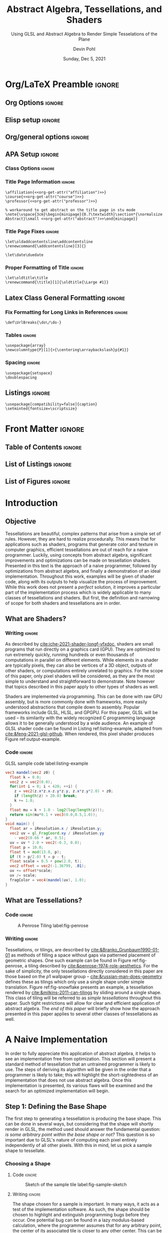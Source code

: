 #+title: Abstract Algebra, Tessellations, and Shaders
#+subtitle: Using GLSL and Abstract Algebra to Render Simple Tesselations of the Plane
#+date: Sunday, Dec 5, 2021
#+author: Devin Pohl
#+affiliation: Colorado State University
#+professor: Dr. Hortensia Soto, Dr. Jessi Lajos
#+course: MATH 366: Introduction to Abstract Algebra

#+abstract: This work relates the problem of procedurally rendering tessellations with concepts from abstract algebra. After narrowing the domain of the problem and picking a specific example, a naive implementation with several issues is presented. Then, concepts from abstract algebra are applied in order to simplify and improve the process. Finally, an optimized implementation is presented. Throughout this paper, GLSL shader code is used to generate images in order to set implementation goals and restrictions, as well as show progress. This work concludes with a brief discussion on generalizing the presented solution, as well as how it could potentially be optimized further.

* Org/LaTeX Preamble                                                 :ignore:
** Org Options                                                      :ignore:
# TOC is done manually
#+options: toc:nil ':t todo:nil

#+startup: content

** Elisp setup                                                      :ignore:
#+name: org-get-attr
#+begin_src elisp :var keyword="course" :exports none :eval only-export
(car (last (car (org-collect-keywords (list keyword)))))
#+end_src

** Org/general options                                              :ignore:
# TOC is done manually
#+options: toc:nil ':t todo:nil

** APA Setup                                                        :ignore:
*** Class Options                                                  :ignore:
#+LaTeX_class: apa7
#+LaTeX_class_options: [stu,11pt,floatsintext,donotrepeattitle]

*** Title Page Information                                         :ignore:
#+begin_src latex-header :noweb yes
\affiliation{<<org-get-attr("affiliation")>>}
\course{<<org-get-attr("course")>>}
\professor{<<org-get-attr("professor")>>}

% workaround to get abstract on the title page in stu mode
\note{\vspace{3cm}\begin{minipage}{0.7\textwidth}\section*{\normalsize Abstract}\small <<org-get-attr("abstract")>>\end{minipage}}
#+end_src

*** Title Page Fixes                                               :ignore:
# The author note is stupid and wants to be a part of the table of contents
# In order to fix that, redefine the thing that adds an entry to the table of contents
#+begin_src latex-header
\let\oldaddcontentsline\addcontentsline
\renewcommand{\addcontentsline}[3]{}
#+end_src
# Note that the actual expansion is done in \maketitle
# so fix the definition after \maketitle, allowing other sections to work just fine
#+begin_export latex
\let\addcontentsline\oldaddcontentsline
#+end_export

# Org integration -- makes the date render correctly on the title page
#+begin_src latex-header
\let\date\duedate
#+end_src

*** Proper Formatting of Title                                     :ignore:
# The title+subtitle is the wrong size when exported with org
# This makes the maintitle a bit bigger so that the subtitle comes in at the correct size
#+begin_src latex-header
\let\oldtitle\title
\renewcommand{\title}[1]{\oldtitle{\Large #1}}
#+end_src

** Latex Class General Formatting                                   :ignore:
*** Fix Formatting for Long Links in References                    :ignore:
#+begin_src latex-header
\def\UrlBreaks{\do\/\do-}
#+end_src

*** Tables                                                         :ignore:
# Provides a P{width} tabular environment
#+begin_src latex-header
\usepackage{array}
\newcolumntype{P}[1]{>{\centering\arraybackslash}p{#1}}
#+end_src

*** Spacing                                                        :ignore:
#+begin_src latex-header
\usepackage{setspace}
\doublespacing
#+end_src

** Listings                                                         :ignore:
#+begin_src latex-header
\usepackage[compatibility=false]{caption}
\setminted{fontsize=\scriptsize}
#+end_src

* Front Matter                                                       :ignore:
** DONE Table of Contents                                           :ignore:
#+toc: headlines 2
#+latex: \clearpage
** DONE List of Listings                                            :ignore:
#+latex: \listoflistings
** DONE List of Figures                                             :ignore:
#+latex: \listoffigures
#+latex: \clearpage

* DONE Introduction
** DONE Objective
Tessellations are beautiful, complex patterns that arise from a simple set of rules.
However, they are hard to realize procedurally.
This means that for applications such as shaders, programs that generate color and texture in computer graphics, efficient tessellations are out of reach for a naive programmer.
Luckily, using concepts from abstract algebra, significant improvements and optimizations can be made on tessellation shaders.
Presented in this text is the approach of a naive programmer, followed by optimizations from abstract algebra, and finally a demonstration of an ideal implementation.
Throughout this work, examples will be given of shader code, along with its outputs to help visualize the process of improvement.
While this work does not present a /perfect/ solution, it improves a particular part of the implementation process which is widely applicable to many classes of tessellations and shaders.
But first, the definition and narrowing of scope for both shaders and tessellations are in order.

** DONE What are Shaders?
*** Writing                                                        :ignore:
As described by [[cite:iche-2021-shader-longf-vfxdoc]], shaders are small programs that run directly on a graphics card (GPU).
They are optimized to run extremely quickly, running hundreds or even thousands of computations in parallel on different elements.
While elements in a shader are typically pixels, they can also be vertices of a 3D object, outputs of other shaders, or computations entirely unrelated to graphics.
For the scope of this paper, only pixel shaders will be considered, as they are the most simple to understand and straightforward to demonstrate.
Note however that topics described in this paper apply to other types of shaders as well.

Shaders are implemented via programming.
This can be done with raw GPU assembly, but is more commonly done with frameworks, more easily understood abstractions that compile down to assembly.
Popular frameworks include GLSL, HLSL, and GPGPU.
For this paper, GLSL will be used -- its similarity with the widely recognized C programming language allows it to be generally understood by a wide audience.
An example of GLSL shader code can be found in Listing ref:listing-example, adapted from [[cite:&feng-2021-glsl-github]].
When rendered, this pixel shader produces Figure ref:output-example.

*** Code                                                           :ignore:
#+begin_export latex
\begin{figure}[!h]
\vspace*{-1.0\baselineskip}
 \begin{minipage}{0.6\textwidth}
#+end_export

#+caption: GLSL sample code label:listing-example
#+attr_latex: :options breaklines :float nil :placement H
#+name: listing-example
#+BEGIN_SRC glsl :file img_generated/mandel.png :width 3700 :height 5300 :exports both :cache yes
vec3 mandel(vec2 z0) {
  float k = 0.0;
  vec2 z = vec2(0.0);
  for(int i = 0; i < 420; ++i) {
    z = vec2(z.x*z.x-z.y*z.y, z.x*z.y*2.0) + z0;
    if (length(z) > 20.0) break;
    k += 1.0;
  }
  float mu = k + 1.0 - log2(log(length(z)));
  return sin(mu*0.1 + vec3(0.0,0.5,1.0));
}
void main() {
  float ar = iResolution.x / iResolution.y;
  vec2 uv = gl_FragCoord.xy / iResolution.yy
    - vec2(0.66 * ar, 0.5);
  uv = uv * 2.0 + vec2(-0.3, 0.0);
  float p = 10.0;
  float t = mod(13.0, p);
  if (t > p/2.0) t = p - t;
  float scale = 0.5 + pow(2.0, t);
  vec2 offset = vec2(-1.36799, .01);
  uv += offset*scale;
  uv /= scale;
  fragColor = vec4(mandel(uv), 1.0);
}
#+END_SRC
#+begin_export latex
\end{minipage}
\begin{minipage}{0.4\textwidth}
\vspace*{1.65\baselineskip}
#+end_export

#+name: output-example
#+attr_latex: :float nil :caption \vspace*{1.5\baselineskip}\captionof{figure}{Rendering of the sample code \label{output-example}}
#+RESULTS[6dac03f0ad810bc56f7439f38107015134d83291]: listing-example
[[file:img_generated/mandel.png]]

#+begin_export latex
\end{minipage}
\vspace*{-0.5\baselineskip}
\end{figure}
#+end_export

** DONE What are Tessellations?
*** Code                                                           :ignore:
#+begin_export latex
\begin{wrapfigure}{r}{0.31\textwidth}
\vspace*{-2.5\baselineskip}
\begin{minipage}{0.3\textwidth}
#+end_export

#+caption: A Penrose Tiling label:fig-penrose
#+ATTR_LATEX: :float nil
[[file:img_static/penrose-tiling.png]]

#+begin_export latex
\vspace*{-0.5\baselineskip}
#+end_export

#+name: fig-snowflake
#+ATTR_LATEX: :float nil :caption \vspace*{0.5\baselineskip}\captionof{figure}{A wallpaper group \label{fig-snowflake}}
[[file:img_static/snowflake-tiling.jpg]]

#+begin_export latex
\end{minipage}
\vspace*{-1.0\baselineskip}
\end{wrapfigure}
#+end_export
*** Writing                                                        :ignore:
Tessellations, or tilings, are described by [[cite:&Branko_Grunbaum1990-01-01]] as methods of filling a space without gaps via patterned placement of geometric shapes.
One such example can be found in Figure ref:fig-penrose, a tiling described by [[cite:&penrose-1974-role-aesthetics]].
For the sake of simplicity, the only tessellations directly considered in this paper are those based on the $p1$ wallpaper group -- [[cite:&russian-man-does-geometry]] defines these as tilings which only use a single shape under simple translation.
Figure ref:fig-snowflake presents an example, a tessellation rendered by [[cite:&milkins-2011-can-tilings]] by sliding around a single shape.
This class of tiling will be referred to as /simple tessellations/ throughout this paper.
Such tight restrictions will allow for clear and efficient application of abstract algebra.
The [[Other Types of Tessellations][end of this paper]] will briefly show how the approach presented in this paper applies to several other classes of tessellations as well.

* DONE A Naive Implementation
In order to fully appreciate this application of abstract algebra, it helps to see an implementation free from optimization.
This section will present a standard method of tessellation that an untrained programmer is likely to use.
The steps of deriving its algorithm will be given in the order that a programmer is likely to take; this will highlight the short-sightedness of an implementation that does not use abstract algebra.
Once this implementation is presented, its various flaws will be examined and the search for an optimized implementation will begin.

** DONE Step 1: Defining the Base Shape
The first step to generating a tessellation is producing the base shape.
This can be done in several ways, but considering that the shape will shortly render in GLSL, the method used should answer the fundamental question: /is some arbitrary point within the base shape or not?/
This question is so important due to GLSL's nature of computing each pixel entirely independently of all other pixels.
With this in mind, let us pick a sample shape to tessellate.
*** DONE Choosing a Shape
#+begin_comment
If we have extra time, produce sketches for each of the potential problems
#+end_comment
**** Code                                                         :ignore:
#+begin_src sage :exports none :file img_generated/fig-sample-sketch.png :cache yes
g = Graphics()
g += line([(0,1), (0.5,1.5), (1,1)])
g += line([(-1,-1), (-0.5,-0.5), (0,-1)])
g += arc((1.5,-1), 2.5, sector=(pi-atan(2/1.5  ),pi))
g += arc((2.5,-1), 2.5, sector=(pi-atan(2/1.5),pi))
g.show()
#+end_src

#+RESULTS[306349d150ffd1eb9aac3d86b167c88c96bcdbb8]:

#+caption: Sketch of the sample tile label:fig-sample-sketch
#+ATTR_LATEX: :float wrap :width 0.35\textwidth :placement {r}{0.37\textwidth}
[[file:img_generated/fig-sample-sketch.png]]

**** Writing                                                      :ignore:
The shape chosen for a sample is important.
In many ways, it acts as a test of the implementation software.
As such, the shape should be chosen to highlight and extinguish programming bugs before they occur.
One potential bug can be found in a lazy modulus-based calculation, where the programmer assumes that for any arbitrary point, the center of its associated tile is closer to any other center.
This can be highlighted by having a shape with both convex and concave portions.
Another potential bug is treating both the $x$ and $y$ axes as the same.
This can be highlighted by choosing a tessellation which tiles in a skewed fashion.
With these constraints in mind, Figure ref:fig-sample-sketch presents a good sample shape.

*** DONE Realizing in Set Notation
Following the previous question of /is some arbitrary point within the base shape or not/, it is exceedingly useful to represent the sample shape in set notation.
This is because set notation directly expresses the answer to this question.
For example, the set $\{(x,y): (x,y)\in\mathbb{R}^2, x>0\}$ describes the right half of the plane, and the answer to our question is then: /is $x>0$/?
Unfortunately, our sample shape is not so simple; it is a complex area defined by complex interactions.
In a way, this is good for the integrity of this test case -- a complex shape will give rise to challenges in implementation that may be encountered in the field.

With that said, there are three parts of the shape to consider: the band between arcs, the union of the upper triangle, and the removal of the bottom triangle.
The first component, the arc, can be represented as all points inside the circle formed by the left-most arc and outside of the circle formed by the right-most arc with the requisite $y$ coordinate: $A=\{(x, y): (x, y)\in\mathbb{R}^2, y>-1\land y<1 \land \sqrt{(x-1.5)^2+(y+1)^2}<2.5\land \sqrt{(x-2.5)^2+(y+1)^2}>2.5\}$.
The next component, the upper triangle, is a bit more simple to express with regions formed around lines: $B=\{(x, y): (x, y)\in\mathbb{R}^2, y>1\land x+1>y\land -x+2>y\}$.
Finally, the lower triangle can be realized in a similar way: $C=\{(x, y): (x, y)\in\mathbb{R}^2, y>-1\land x>y\land -x-1>y\}$.
Interactions between these three regions produce the base tile: $(A-C)\cup B$.
*** DONE Rendering the Base Tile
**** Code                                                         :ignore:
#+begin_export latex
\begin{wrapfigure}{r}{0.44\textwidth}
\vspace*{-2.1\baselineskip}
\hfill
\begin{minipage}{0.35\textwidth}
#+end_export

#+name: backing-xwidth
#+begin_src glsl :exports none :eval never
uniform float x_width = 3.0;
#+end_src

#+name: backing-boilerplate
#+begin_src glsl :exports none :eval never
vec2 center_of_buffer =
  vec2(iResolution.x/2,
       iResolution.y/2);
float scale = iResolution.x/x_width;

vec2 get_cartesian_coord() {
  vec2 c = gl_FragCoord.xy
    - center_of_buffer.xy;
  c.y *= -1.0; // GLSL places the y axis backwards, so flip it
  return c/scale;
}

vec2 cc = get_cartesian_coord();
#+end_src

#+caption: Boilerplate code to provide Cartesian coordinates label:listing-boilerplate
#+attr_latex: :options breaklines,mathescape :float nil :placement H
#+name: listing-boilerplate
#+begin_src glsl :exports code :eval never :noweb yes
<<backing-xwidth>>
<<backing-boilerplate>>
#+end_src

#+begin_export latex
\end{minipage}
\end{wrapfigure}
#+end_export

**** Writing                                                      :ignore:
With the shape definition out of the way, what remains is implementing its definition in GLSL.
Luckily, GLSL pixels are based on Cartesian coordinates: pixel coordinates are integers, with $x$ starting at $0$ on the left side of the output buffer and $y$ starting at $0$ on the top of the output buffer.
Little setup is needed to convert this scheme to the plane from Figure ref:fig-sample-sketch.
The code in Listing ref:listing-boilerplate provides some boilerplate code to convert the given coordinates =gl_FragCoord= into $\mathbb{R}^2$ coordinates stored in the global variable =cc=.
This code will be implicitly included in all further listings in this paper.

**** Code                                                         :ignore:
#+name: intile
#+BEGIN_SRC glsl :exports none :eval never
bool is_in_band(vec2 coord) {
  // $A=\{(x, y): (x, y)\in\mathbb{R}^2, y>-1\land y<1 \land \sqrt{(x-1.5)^2+(y+1)^2}<2.5\land \sqrt{(x-2.5)^2+(y+1)^2}>2.5\}$
  bool in_left = sqrt(pow(coord.x-1.5,2)+pow(coord.y+1,2)) < 2.5;
  bool outside_right = sqrt(pow(coord.x-2.5,2)+pow(coord.y+1,2))
    > 2.5;
  return (coord.y > -1.0) && (coord.y < 1.0)
    && in_left && outside_right;
}
bool is_in_upper_triangle(vec2 coord) {
  // $B=\{(x, y): (x, y)\in\mathbb{R}^2, y>1\land x+1>y\land -x+2>y\}$
  return (coord.y > 1.0) && (coord.x+1.0>coord.y)
    && (-coord.x+2>coord.y);
}
bool is_in_lower_triangle(vec2 coord) {
  // $C=\{(x, y): (x, y)\in\mathbb{R}^2, y>-1\land x>y\land -x-1>y\}$
  return (coord.y > -1.0) && (coord.x>coord.y)
    && (-coord.x-1>coord.y);
}
bool is_in_base_tile(vec2 coord) {
  bool A = is_in_band(coord);
  bool B = is_in_upper_triangle(coord);
  bool C = is_in_lower_triangle(coord);
  return (A && !C) || B; // $(A-C)\cup B$
}
#+end_src

#+name: sample-main
#+begin_src glsl :eval never :exports none
void main() {
  fragColor = is_in_base_tile(cc) ? vec4(0.0, 0.0, 0.0, 1.0)
    : vec4(1.0, 1.0, 1.0, 1.0);
}
#+end_src

#+begin_export latex
\begin{figure}[!h]
\vspace*{-0.5\baselineskip}
 \begin{minipage}{0.6\textwidth}
#+end_export

#+caption: GLSL shader for the sample tile label:listing-sample-tile
#+attr_latex: :options breaklines,mathescape :float nil :placement H
#+BEGIN_SRC glsl :exports code :eval never :noweb yes
<<intile>>
<<sample-main>>
#+END_SRC

#+name: listing-sample-tile
#+BEGIN_SRC glsl :file img_generated/sample-tile.png :width 3700 :height 6300 :exports results :cache yes :noweb yes
<<listing-boilerplate>>
<<intile>>
<<sample-main>>
#+END_SRC

#+begin_export latex
\end{minipage}
\begin{minipage}{0.4\textwidth}
#+end_export

#+name: output-sample-tile
#+attr_latex: :float nil :caption \vspace*{3.0\baselineskip}\captionof{figure}{Rendering of the sample tile \label{output-sample-tile}}
#+RESULTS[c9a40a2e3caf8c31a4e0a5719667862acabbadc1]: listing-sample-tile
[[file:img_generated/sample-tile.png]]

#+begin_export latex
\end{minipage}
\vspace*{-0.5\baselineskip}
\end{figure}
#+end_export

**** Writing                                                      :ignore:
\\
What remains is determining if any given (normalized Cartesian) coordinate falls within the base tile.
Following the set notation given in [[Realizing in Set Notation][the previous subsection]], implementation is fairly straightforward.
Simply check whether the current coordinate =cc.xy= is in any of the regions $A$, $B$, or $C$, and apply boolean logic to determine inclusion in the base tile.
Listing [[ref:listing-sample-tile]] provides the code to do so, and the output is rendered in Figure [[ref:output-sample-tile]].
As can be seen, the base tile is rendered properly.
As an additional note, the function =is_in_base_tile=, which combines all the above checks, will also be reused in future listings for brevity.
** DONE Step 2: Tiling the Base Shape
**** Writing                                                      :ignore:
Following the previous work, the next step is to determine whether or not an arbitrary point is in an arbitrary tile.
GLSL does not make this task easy; because branches or loops -- the most basic methods of making decisions -- are not supported, the only way forward is through modulus arithmetic.
Listing ref:listing-anytile presents what is essentially the only solution to this problem under

**** Code                                                         :ignore:
#+begin_export latex
\begin{wrapfigure}{r}{0.43\textwidth}
\vspace*{-0.75\baselineskip}
\hfill
\begin{minipage}{0.35\textwidth}
#+end_export

#+caption: Determining if any point is in a given tile label:listing-anytile
#+attr_latex: :options breaklines,mathescape :float nil :placement H
#+name: listing-anytile
#+begin_src glsl :exports code :eval never
uniform vec2 tile_max_dimensions =
  vec2(1.0, 2.5);
uniform vec2 tile_lower_left_corner =
  vec2(-1.0, -1.0);
bool in_offset(vec2 coord, vec2 offset, vec2 repeat) {
  coord -= tile_lower_left_corner;
  coord -= offset;
  coord = mod(coord, tile_max_dimensions * repeat);
  coord += tile_lower_left_corner;
  return is_in_base_tile(coord);
}
#+end_src

#+begin_export latex
\end{minipage}
\end{wrapfigure}
#+end_export
**** Writing                                                      :ignore:
#+latex: \noindent
these constraints.
The basic structure of this code is to shift the coordinate grid so that the entire base tile has entirely non-negative coordinates, compute the modulus of the current coordinate to place it into the bounding box of the base tile, shift back the coordinate system, and then check if the remaining coordinate is in the base tile.
This approach has a few issues, which will be discussed later.
**** Code                                                         :ignore:
#+begin_export latex
\begin{wrapfigure}{r}{0.38\textwidth}
\vspace*{-0.8\baselineskip}
\hfill
\begin{minipage}{0.35\textwidth}
#+end_export

#+caption: Determining the x coordinate of a tile's center label:listing-xcoord
#+attr_latex: :options breaklines,mathescape :float nil :placement H
#+name: listing-xcoord
#+begin_src glsl :exports code :eval never
bool in_x(vec2 coord, float x_offset, int repeat) {
  bool r0 = in_offset(coord, vec2(x_offset, 0.0), vec2(repeat, 3));
  bool r1 = in_offset(coord, vec2(x_offset, 2.0), vec2(repeat, 3));
  bool r2 = in_offset(coord, vec2(x_offset, -2.0), vec2(repeat, 3));
  return r0 || r1 || r2;
}
#+end_src

#+begin_export latex
\end{minipage}
\end{wrapfigure}
#+end_export

**** Writing                                                      :ignore:
The next step is getting the center coordinate of a tile.
As this will be discussed in great detail during the optimization section of this paper, a brief explanation of this concept will suffice.
The base tile is associated with the coordinate $(0, 0)$.
The tile immediately to the right of the base tile is associated with the coordinate $(1, 0)$, and so on.
Getting the tile coordinate is important because it allows for distinguishing between tiles, and coloring them differently.
Listing ref:listing-xcoord gives what is essentially the only solution to this problem with the given tools.

With all of the groundwork laid, it is finally time to present a proper tessellation shader.
Listing ref:naive-main presents the code to do this.
Its structure is fairly simple: establish a few x-coordinate bands and assign different colors to them.
This shortcut works because the top of the $(0,0)$ tile does not touch the bottom of the $(0,1)$ tile -- a better approach will be discussed later in this paper.
The output of this shader can be seen in Figure ref:fig-naive.

**** Code                                                         :ignore:
#+begin_export latex
\begin{figure}[!h]
\vspace{-0.5\baselineskip}
 \begin{minipage}{0.6\textwidth}
#+end_export

#+caption: GLSL shader for naive tessellation label:naive-main
#+attr_latex: :options breaklines,mathescape :float nil :placement H
#+name: naive-main
#+begin_src glsl :exports code :eval never 
void main() {
  bool x0 = in_x(cc, 0.0, 3);
  bool x1 = in_x(cc, 1.0, 3);
  bool x2 = in_x(cc, 2.0, 3);
  
  fragColor = x0 ? vec4(0.969, 0.569, 0.863, 1.0) :
    x1 ? vec4(0.486, 0.976, 0.537, 1.0) :
    x2 ? vec4(0.976, 0.929, 0.506, 1.0) :
    vec4(1.0, 1.0, 1.0, 1.0);
}
#+end_src

#+begin_export latex
\end{minipage}
\begin{minipage}{0.4\textwidth}
#+end_export

#+name: naive-output
#+begin_src glsl :file img_generated/naive-final.png :width 3700 :height 5665 :exports results :cache yes :noweb yes
<<listing-boilerplate>>
<<intile>>
<<listing-anytile>>
<<listing-xcoord>>
<<naive-main>>
#+end_src

#+name: fig-naive
#+attr_latex: :float nil :caption \vspace{0.5\baselineskip}\captionof{figure}{Rendering of the naive implementation \label{fig-naive}}
#+RESULTS[93f4b8ffa3fe2554f2b0d09b6f87098586cf348a]: naive-output
[[file:img_generated/naive-final.png]]

#+begin_export latex
\end{minipage}
\vspace{-3.0\baselineskip}
\end{figure}
#+end_export

** DONE Problems With This Approach
The naive implementation presented above has several problems, which culminate into one fatal design flaw.
This flaw will be explained in this section, and used as a target to improve during optimization.
The issue becomes apparent in Listing ref:naive-main with the existence of the variables =x0=, =x1=, and =x2=.
These three variables track whether or not the current coordinate has a tile coordinate of 0, 1, or 2 (all modulus 3).
The fact that these are all separate boolean variables -- and not one integer tracking the tile coordinate -- is the heart of the design flaw.
With this implementation, it is *impossible to get the tile coordinate in linear complexity*.
Because it is only possible to ask whether or not a given coordinate is in a given tile (thanks to Listing ref:listing-anytile), the absolute tile coordinate cannot be asked for -- only the /modulus/ of the tile coordinate.
The base of this modulus is also an issue -- the higher the base the more computational complexity.
For example, with a modulus base of five (which would allow five unique colors instead of the three in Figure ref:fig-naive), variables =x0= through =x4= would be required, and additional computation for each would be required.
If the $y$ tile coordinate is also required to properly color the tessellation, than the complexity increase would become quadratic.
Clearly, an optimized solution needs to put the goal of finding the tile coordinate first.

* DONE An Optimized Implementation
In order to have a better implementation than the naive one given above, the tile coordinate needs to be computed with linear complexity.
This, fascinatingly, /cannot be done without abstract algebra/.
In this section, this statement will be proven, and its implications will be used to construct a new algorithm free from the errors above.
Finally, this algorithm will be implemented in GLSL to produce an optimized shader.

** DONE Defining Tile Coordinates
*** Code                                                           :ignore:
#+begin_src sage :exports none :file img_generated/fig-tiles.png :cache yes
 from sage.misc.lazy_format import LazyFormat
def tile(x, y, tx, ty=0):
    g = Graphics()
    L = [[-1+x,-1+y],[-0.5+x,-0.5+y],[0+x,-1+y]]+[[i/100, sqrt(2.5^2-(i/100-2.5-x)^2)-1+y] for i in range(100*x,100*(x+1))]+[[1+x,1+y],[0.5+x,1.5+y],[0+x,1+y]]+[[i/100, sqrt(2.5^2-(i/100-1.5-x)^2)-1+y] for i in range(100*(x),100*(x-1),-1)]
    g += polygon2d(L, color="lightgray", edgecolor="blue")
    g += circle((x,y), 0.05, fill=true, color="black")
    if tx != False:
        g += text(LazyFormat("(%s, %s)")%(x, y),(x+tx,y+ty),fontsize=14,color="black")
    return g
    
g = Graphics()
g += tile(0, 2*0, -0.3, 0.25)
for x in [-2, -1, 1, 2]:
    g += tile(x, 2*0, -0.1, 0.25)
g += tile(0, 2*1, -0.5, -0.25)
for x in [-2, -1, 1, 2]:
    g += tile(x, 2*1, -0.25, -0.25)
g += tile(0, 2*-1, -0.3, 0.25)
for x in [-2, -1, 1, 2]:
    g += tile(x, 2*-1, -0.15, 0.25)
for x in [-3, 3]:
    for y in [-1, 0, 1]:
        g += tile(x, 2*y, False)
g.axes_range(xmin=-2.75, xmax=2.75, ymin=-2.25, ymax=2.25)
g.show()
#+end_src

#+RESULTS[1365f62df1251b34a36753b9eb4149805e02eb02]:

#+begin_export latex
\begin{wrapfigure}{r}{0.35\textwidth}
\vspace*{-2.65\baselineskip}
#+end_export
#+caption: A visualization of tile coordinates label:fig-tile-coords
#+ATTR_LATEX: :float nil :height 6.21\baselineskip
[[file:img_generated/fig-tiles.png]]

#+begin_export latex
\vspace*{-1.0\baselineskip}
\end{wrapfigure}
#+end_export

*** Writing                                                        :ignore:
In order to better find tile coordinates, it helps to define them more clearly.
For the purposes of this paper, the tile coordinate is the coordinate by which the base tile has been translated by to yield the current tile.
Figure ref:fig-tile-coords illustrates this concept.
Abstract algebra gives us the tools to define this concept more generally.
Let $T$ be a set of points that form a tile, and let $S$ be the set of all tile coordinates.
For example, in Figure ref:fig-tile-coords, $S=\{(x, y): x\in\{... -1, 0, 1, ...\}, y\in\{... -2, 0, 2, ...\}\}$.
To tile the plane, repeatedly make copies of $T$, shifting it by every element in $S$.
For the case of Figure ref:fig-tile-coords, one such example is $T_{(1, 2)}=\{(x_T+1,y_T+2):(x_T,y_T)\in T\}$.
The set of all tiles $T_S=\{T_s: s\in S\}$ completely fills the plane -- this is the fundamental requirement of a [[What are Tessellations?][simple tessellation]].
That is to say, $\bigcup T_S = \mathbb{R}^2$.
In abstract algebra, this is called a /partition/.
The fact that simple tessellations form a partition of the plane will be exceedingly useful in creating optimized shader code.

** DONE Characterizing the Naive Implementation
With tile coordinates properly explained, the naive implementation can be revisited.
The goal of this section is to abstract out all the implementation details and explain /why/ the naive implementation works (and why it fails).
After sufficient abstraction, the exact problem with the naive implementation will become abundantly clear.

*** DONE Asking for a Tile Coordinate
One of the fundamental operations of the naive implementation is asking /does coordinate $s$ fall in tile T_s?/
This operation is shown in Listing ref:listing-anytile.
Let this operation be $g$.
Its problem, explained in more detail [[Problems With This Approach][above]], is that $g$ cannot actually be implemented in GLSL for $\mathbb{R}^2$, only a small subset of $\mathbb{R}^2$.
That is to say, $g(c)$ cannot directly exist in GLSL, only $g(m(c))$, where $m$ is an additional modulus step.
The workaround operation $m$ is realized in the naive implementation according to the =repeat= parameter of =in_x= in Listing ref:listing-xcoord -- which essentially ignores all inputs for which $g$ does not give a good answer.

*** DONE Modulating the Plane
The other fundamental operation of the naive implementation is taking the modulus of a coordinate.
This is done in line 8 of Listing ref:listing-anytile, when the coordinate modulus is taken.
Let this operation be $f$.
As an important note, $f$ is /required/ in the naive implementation due to the lack of loops in GLSL.

*** DONE Putting the Two Together
Given the above definitions of $f$, $g$, and $m$, the basic structure of the shader is $f(g(m(c)))$, where $c$ is the current coordinate.
In order to have a better implementation, $g$ -- or a function very similar to it -- /must/ be the final function or else information is lost.
In the following section, concepts from abstract algebra will be used to turn $f(g(m(c)))$ into $g(f(c))$, allowing the programmer to /indirectly/ ask what tile any particular coordinate is a part of.

** DONE Endomorphisms
In abstract algebra, a homomorphism is a mapping between two groups.
An endomorphism is a homomorphism that maps from a group to itself.
Endomorphisms of Abelian groups have a peculiar property, noted by [[cite:&pinter-2010]], where for any two endomorphisms $h$ and $j$ on an Abelian group, $h\circ j = j\circ h$.

It remains to be shown that the above definitions of $f$ and $g$ are endomorphisms.
As for $g$ (a version /without/ flaws), [[cite:&pinter-2010]] shows that for a group $G$ and a partition $G/H$, $G/H$ is a homomorphic image of $G$.
And in the case of simple tessellations, the set of all tiles is isomorphic to the set of all tile coordinates.
Because tile coordinates live in $\mathbb{R}^2$, this means that $\mathbb{R}^2$ is endomorphic to the set of all tile coordinates.
Thus $g$ is an endomorphism on $\mathbb{R}^2$. The proof for $f$ is similar; because the modulus operation on $\mathbb{R}^2$ produces a partition of rectangles over $\mathbb{R}^2$, then $f$ is an endomorphism on $\mathbb{R}^2$.

Finally, the critical optimization can take place.
Because $f$ and $g$ are endomorphisms on the Abelian group $\mathbb{R}^2$, the naive approach can be improved from $f(g(m(c)))$ to $g(f(m(c)))$.
Furthermore, because $f$ and $m$ are both modulation operations, $m$ is redundant in this case and the shader implementation can be characterized simply as $g(f(c))$.
And because $g$ is acting on a subset of $\mathbb{R}^2$, it can efficiently be implemented in GLSL.
The only caveat left is that $g(f(c))$ can only give the coordinate of the tile containing particular point /relative to that point/.
This is a non issue, as getting the non-modulated center coordinate of any particular tile can simply be done as $c+g(f(c))$.
With the critical issue of the naive implementation removed, a final implementation can begin.

** DONE Visualizing the New Implementation
*** Code                                                           :ignore:
#+begin_src sage :exports none :file img_generated/fig-optimized.png :cache yes
x,y = var('x,y')
g = Graphics()

L = [[i/10000, sqrt(2.5^2-(i/10000-2.5)^2)-1] for i in range(2087,10000)]+[[1,1],[0.5,1.5],[0,1], [0,0]]
g += polygon2d(L, color="lightgray", edgecolor="blue")

L = [[i/10000, sqrt(2.5^2-(i/10000-2.5)^2)-1] for i in range(2087,10000)]+[[1,0], [0, 0]]
g += polygon2d(L, color="lightgray", edgecolor="blue")

L = [[0.5, 1.5], [1, 1], [1, 2]] + [[i/10000, sqrt(2.5^2-(i/10000-2.5)^2)-1+2] for i in range(2087, 0, -1)] + [[0, 1]]
g += polygon2d(L, color="lightgray", edgecolor="blue")

L = [[0, 1], [0, 2]] + [[i/10000, sqrt(2.5^2-(i/10000-2.5)^2)-1+2] for i in range(2087, 0, -1)] + [[0, 1]]
g += polygon2d(L, color="lightgray", edgecolor="blue")

def vectt(xy, c):
    l = 0.1
    return arrow((xy[0],xy[1]), (c[0]+(xy[0]-c[0])*(1-l),c[1]+(xy[1]-c[1])*(1-l)), arrowsize=2)

def points_to(xy):
    x = xy[0]
    y = xy[1]
    if y < 1:
        if sqrt((x-2.5)^2+(y+1)^2) <  2.5:
            return (1,0)
        return (0, 0)
    elif y < 1.5:
        if x+1 < y:
            return (1, 2)
        if 2-x < y:
            return (1, 2)
        return (0, 0)
    else:
        if sqrt((x-2.5)^2+(y+1-2)^2) >  2.5:
            return (-0.4, 2.4) # visual offset
        return (1, 2)

for i in range(1, 10):
    x = i/10
    for j in range(1, 20):
        y = j/10
        g += vectt((x, y), points_to((x, y)))

g.show()
#+end_src

#+RESULTS[a93b4d408dee1daa82313a86e50b7a4933d6a60c]:

#+begin_export latex
\begin{wrapfigure}{r}{0.38\textwidth}
\vspace*{-4\baselineskip}
#+end_export
#+caption: Visulization of vector mapping label:fig-optimize
#+ATTR_LATEX: :float nil :width 0.35\textwidth :placement {r}{0.37\textwidth}
[[file:img_generated/fig-optimized.png]]

#+begin_export latex
\vspace*{-2\baselineskip}
\end{wrapfigure}
#+end_export
*** Writing                                                        :ignore:
Before writing any GLSL code, it is useful to visualize the above optimization.
Figure ref:fig-optimize presents a visualization of $g(f(c))$, where every point in the rectangle is associated with a vector.
This vector, when added back to the original $c$, yields the absolute tile coordinate.
It is derived directly from the $g(f(c))$ algorithm: modulate coordinates, then associate with a tile.

However, the modulation step requires a bit of additional explanation.
Both the $x$ and $y$ coordinates are modulated to form the rectangle in Figure ref:fig-optimize.
The base of each modulus operation determines the width and height of this rectangle.
If these dimensions are too high, then more work is required to query the relative tile coordinate, as there will be more regions in the rectangle.
If the dimensions are too small, then aliasing occurs and the tessellation falls apart.
As it turns out, the optimal dimensions for this rectangle can be found by cutting up and rearranging a tile.
Notice that rearranging the individual regions of Figure ref:fig-optimize yields exactly one copy of the base tile.
A rigorous proof of this is outside the scope of this paper, as is a discussion of /where/ to place this rectangle to improve performance further.
As such, Figure ref:fig-optimize will be directly used as a guideline for implementation.

** DONE Final Implementation
*** Code                                                           :ignore:
#+begin_export latex
\begin{wrapfigure}{r}{0.38\textwidth}
\vspace*{-1.81\baselineskip}
\hfill
\begin{minipage}{0.35\textwidth}
#+end_export

#+caption: Modulating the plane label:listing-simplemod
#+attr_latex: :options breaklines,mathescape :float nil :placement H
#+name: listing-simplemod
#+begin_src glsl :eval never :exports code
uniform vec2 rect = vec2(1.0, 2.0);
vec2 mod_cc = vec2(mod(cc, rect));
#+end_src

#+begin_export latex
\end{minipage}
\vspace*{-1.0\baselineskip}
\end{wrapfigure}
#+end_export
*** Writing                                                        :ignore:
With the mathematics behind simple tessellation thoroughly explored, it is now time to write GLSL code again.
The first step, $f$, is modulating the plane into the
#+latex: \newpage
*** Code                                                           :ignore:
#+begin_export latex
\begin{wrapfigure}{R}{0.44\textwidth}
\vspace*{-0.7\baselineskip}
\hfill
\begin{minipage}{0.38\textwidth}
#+end_export

#+caption: Segmenting the rectangle label:listing-geometry
#+attr_latex: :options breaklines,mathescape :float nil :placement H
#+name: listing-geometry
#+begin_src glsl :eval never :exports code
bool inside_triangle =
  (mod_cc.x+1.0>mod_cc.y)
  && (-mod_cc.x+2>mod_cc.y);
bool inside_upper_curve =
  sqrt(pow(mod_cc.x-2.5,2)
       + pow(mod_cc.y-1,2)) < 2.5;
bool inside_lower_curve =
  sqrt(pow(mod_cc.x-2.5,2)
       + pow(mod_cc.y+1,2)) < 2.5;

vec2 tile_cc_relative =
  inside_lower_curve ? vec2(1, 0)
  : inside_triangle ? vec2(0, 0)
  : inside_upper_curve ? vec2(1, 2)
  : vec2(0, 2);

vec2 tile_coord() {
  vec2 tile_cc_relative =
    inside_lower_curve ? vec2(1, 0)
    : inside_triangle ? vec2(0, 0)
    : inside_upper_curve ? vec2(1, 2)
    : vec2(0, 2);
  return cc - mod_cc + tile_cc_relative;
}
#+end_src

#+begin_export latex
\end{minipage}
\end{wrapfigure}
#+end_export

*** Writing                                                        :ignore:
#+latex: \noindent
rectangle formed in Figure ref:fig-optimize.
This is done quite simply in Listing ref:listing-simplemod.
The next step is to use the geometry present in the base tile to determine a modulated point's relative tile coordinate.
This is done in Listing ref:listing-geometry.
While the implementation of this step seems rather complicated, its details can largely be ignored for purposes of this paper.
This is due to the fact that all the equations present are determined solely by the geometry of the base tile and can be derived ahead of time or even automatically by another program that generates GLSL code from tile geometry.
Listing ref:listing-geometry also finishes the main task of calculating the absolute tile coordinate according to the relative tile coordinate.

What remains is applying the newly optimized algorithm.
While interesting output can be generated in many ways, Listing ref:listing-final randomly colors each tile using the tile coordinate as the seed.
As can be seen in Figure ref:fig-final, this produces desirable results.
For reference, [[Appendix A: Full Shader Code][Appendix A]] has the expanded form of Listing ref:listing-final without any parts omitted.
[[Appendix B: Larger Output][Appendix B]] has a larger output of the shader to showcase its functionality.
This concludes development on the optimized solution.

*** Code                                                           :ignore:
#+begin_export latex
\begin{figure}[h]
 \begin{minipage}{0.6\textwidth}
#+end_export

#+caption: Tiling the plane with pseudorandom colors label:listing-final
#+attr_latex: :options breaklines :float nil :placement H
#+name: final-main
#+begin_src glsl :exports code :eval never
// The canonical GLSL random function
float rand(vec2 co){
    return fract(sin(dot(co, vec2(12.9898, 78.233))) * 43758.5453);
}

void main( void ) {
  vec2 abs_tile_coord = tile_coord();

  float R  = rand(abs_tile_coord);
  float G  = rand(abs_tile_coord+3.14);
  float B = rand(abs_tile_coord+2.72);
  
  fragColor = vec4(R, G, B, 1.0);
}
#+end_src

#+name: listing-final
#+BEGIN_SRC glsl :file img_generated/final.png :width 3700 :height 4000 :exports results :cache yes :noweb yes
<<listing-boilerplate>>
<<listing-simplemod>>
<<listing-geometry>>
<<final-main>>
#+END_SRC
#+begin_export latex
\end{minipage}
\begin{minipage}{0.4\textwidth}
#+end_export

#+name: fig-final
#+attr_latex: :float nil :caption \vspace{0.5\baselineskip}\captionof{figure}{Rendering of the final implementation \label{fig-final}}
#+RESULTS[cf6164f86faf3d29d374e4a0da4cea095d5a4c70]: listing-final
[[file:img_generated/final.png]]

#+begin_export latex
\end{minipage}
\end{figure}
#+end_export

* DONE Conclusion

** DONE Further Optimizations
*** Code :ignore:
#+name: listing-alias
#+BEGIN_SRC glsl :file img_generated/final-alias.png :width 30 :height 40 :exports results :cache yes :noweb strip-export
<<listing-boilerplate>>
<<listing-simplemod>>
<<listing-geometry>>
<<final-main>>
#+END_SRC

#+begin_export latex
\begin{wrapfigure}{r}{0.38\textwidth}
\vspace*{-2\baselineskip}
#+end_export
#+name: fig-alias
#+attr_latex: :float nil :width 0.35\textwidth :placement {r}{0.4\textwidth} :caption \vspace*{1.0\baselineskip}\captionof{figure}{Aliasing in action \label{fig-alias}}
#+RESULTS[b4df955146c4814998c538fda8b396860cb879e2]: listing-alias
[[file:img_generated/final-alias.png]]

#+begin_export latex
\vspace*{-2\baselineskip}
\end{wrapfigure}
#+end_export
*** Writing :ignore:
While the optimized implementation above solves several of the problems present in the naive implementation, it is not perfect.
There are other potential improvements whose implementations are outside the scope of this paper, but worth noting as topics for future study.
The first is that rendered images are prone to aliasing, a phenomenon where at low resolutions the borders of objects look choppy.
This can be seen in Figure ref:fig-alias, which presents the output of Listing ref:listing-final except rendered at a native resolution of 40 by 30 pixels.
Anti-aliasing is the study and mitigation of this phenomenon, which can be solved in the case of shaders with a /fragment/ shader, which uses vector output instead of pixel output.
Another potential improvement on this implementation is the automatic generation of the segmentation equations from Listing ref:listing-geometry.
An industry-standard approach to this is to use a higher level programming language which can natively manipulate vector objects, most often a Lisp, to generate GLSL-compatible equations which are then compiled along-side the rest of the optimization.
This process of converting from a higher level programming language to a lower level one is called /compiling/, and often includes further performance optimizations that a programmer is unlikely to notice or employ.
These two further optimizations are just the tip of the iceberg; shader efficiency has been studied for decades and will only continue to become more rigorous.

** DONE Other Types of Tessellations
As briefly mentioned in [[What are Tessellations?][the introduction of this text]], the type of tessellations studied in this paper are from the $p1$ wallpaper group.
This type of tiling uses a single shape and a single orientation to yield a tiling.
Other wallpaper groups are relatively straightforward to optimize using similar methods.
In each of these cases, the method to doing so is just making the rectangle from Figure ref:fig-optimize more complicated.
For example, the $p2$ group allows rotations of $180^\circ$ and can be optimized by declaring the two base tiles as one meta-tile.
Then, this meta-tile can be cut up and rearranged into a rectangle.
So long as the tile coordinates are properly kept track of for each base tile in the meta-tile, the implementation remains the same as in this paper.
Indeed, this approach works for all wallpaper groups.
In fact, it actually works for all periodic tessellations, thanks to the properties discussed in the [[Endomorphisms][endomorphisms]] section of this work.
With only minor modifications, the approach discussed in this paper can be used to generate even more complex tilings.

** DONE Summary
Procedurally rendering tessellations is a difficult problem in computer graphics.
This problem was tackled in this paper, by first presenting a naive implementation, and then using concepts of abstract algebra to produce a greatly improved implementation.
In the end, elegant shader code yielded highly desirable results.
While the topics in this paper were focused on the example at hand, it was briefly shown how these topics widely apply to a number of adjacent problems, as well as how they could be used as a foundation for further optimization.
Overall, the problem of rendering tessellations optimally is one where concepts of abstract algebra clearly play an important role.

* Back Matter                                                        :ignore:
#+latex: \clearpage
** DONE Appendix A: Full Shader Code
#+name: listing-ext
#+attr_latex: :options breaklines,baselinestretch=0.89,fontsize=\small :float nil :placement H
#+BEGIN_SRC glsl :file img_generated/final_bigger.png :width 8300 :height 12000 :exports both :cache yes :noweb yes
uniform float x_width = 10.0;
<<backing-boilerplate>>
<<listing-simplemod>>
<<listing-geometry>>
<<final-main>>
#+END_SRC

** DONE Appendix B: Larger Output

#+RESULTS[a3cb500b6962bdfe108771668c4ffef42b55e4ee]: listing-ext
[[file:img_generated/final_bigger.png]]

** DONE References
# bibtex doesn't want to make "References" bold to match the rest of the headings so I've just told it to shut up and use an org-mode heading -- good for organization anyway
#+latex: \renewcommand{\bibsection}{}
bibliographystyle:apalike
bibliography:references.bib
#+latex: \clearpage


